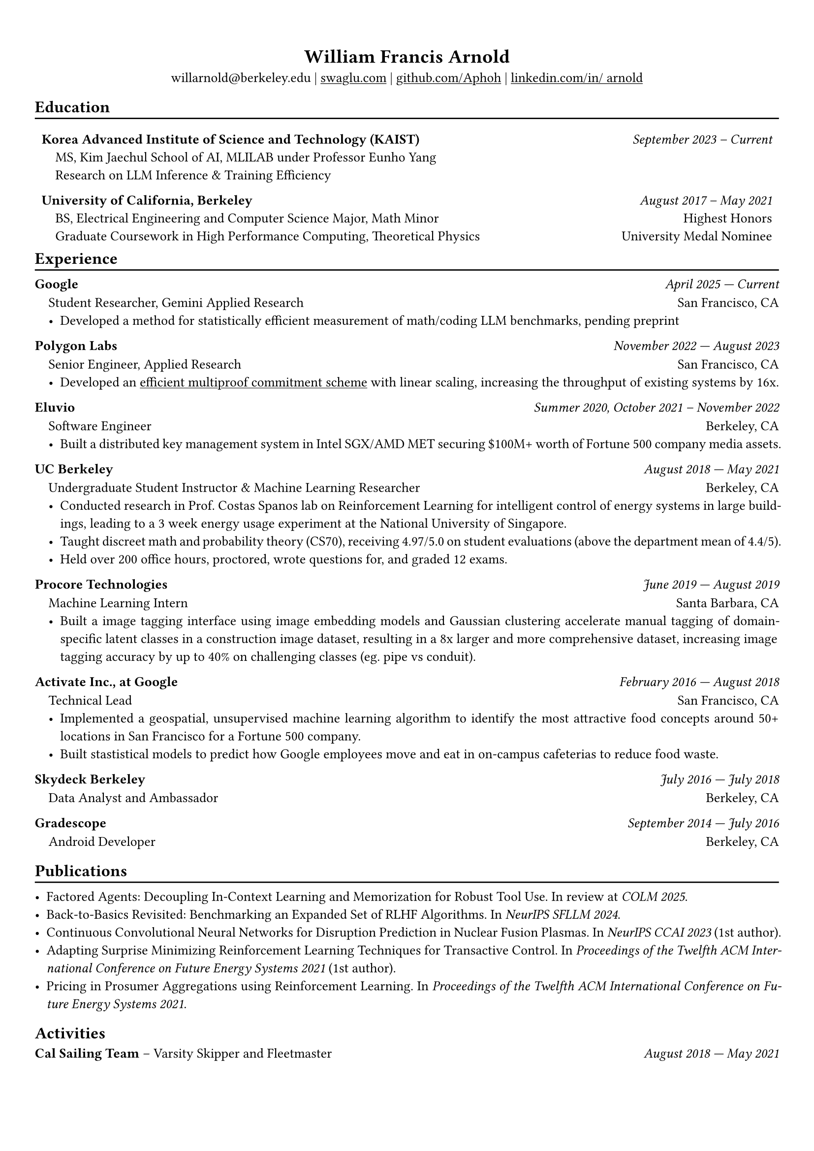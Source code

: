 #show heading: set text(font: "Avenir")

#show link: underline

// Uncomment the following lines to adjust the size of text
// The recommend resume text size is from `10pt` to `12pt`
#set text(size: 10pt)

// Feel free to change the margin below to best fit your own CV
#set page(margin: (
  x: 0.9cm,
  y: 1.3cm,
))

// For more customizable options, please refer to official reference: https://typst.app/docs/reference/

#set par(justify: true)

#let divline() = {
  v(-3pt)
  line(length: 100%)
  v(-5pt)
}
#let workdesc(
  body,
) = {
  pad(
    body,
    left: 1em,
    top: -0.5em,
  )
}

#align(center)[
  = William Francis Arnold

  willarnold\@berkeley.edu |
  #link("https://swaglu.com")[swaglu.com] |
  #link("https://github.com/Aphoh")[github.com/Aphoh] |
  #link("https://www.linkedin.com/in/~arnold/")[linkedin.com/in/~arnold] 
]

== Education
#divline()
#table(
  columns: (
    3fr,
    1fr,
  ),
  stroke: 0pt,
  gutter: 0pt,
  par(hanging-indent: 1em)[
    *Korea Advanced Institute of Science and Technology (KAIST)* \
    MS, Kim Jaechul School of AI, MLILAB under Professor Eunho Yang \
    Research on LLM Inference & Training Efficiency  \
  ],
  par(hanging-indent: -2cm)[
    #h(1fr) _September 2023 -- Current_ \
  ],
)

#v(-1em)

#table(
  columns: (
    3fr,
    1fr,
  ),
  stroke: 0pt,
  gutter: 0pt,
  par(hanging-indent: 1em)[
    *University of California, Berkeley* \
    BS, Electrical Engineering and Computer Science Major, Math Minor \
    Graduate Coursework in High Performance Computing, Theoretical Physics \
  ],
  par()[
    #h(1fr) _August 2017 -- May 2021_ \
    #h(1fr) Highest Honors \
    #h(1fr) University Medal Nominee
  ],
)

#v(-1em)

== Experience 
#divline()

*Google* #h(1fr) _April 2025 --- Current_
#workdesc()[
  Student Researcher, Gemini Applied Research #h(1fr) San Francisco, CA
  - Developed a method for statistically efficient measurement of math/coding LLM benchmarks, pending preprint
]

*Polygon Labs* #h(1fr) _November 2022 --- August 2023_
#workdesc()[
  Senior Engineer, Applied Research #h(1fr) San Francisco, CA
  - Developed an #link("https://aphoh.github.io/poly-multiproof/")[efficient multiproof commitment scheme] with linear scaling, increasing the throughput of existing systems by 16x.
]

*Eluvio* #h(1fr) _Summer 2020, October 2021 -- November 2022_ \
#workdesc()[
  Software Engineer #h(1fr) Berkeley, CA
  - Built a distributed key management system in Intel SGX/AMD MET securing \$100M+ worth of Fortune 500 company media assets.
]

*UC Berkeley* #h(1fr) _August 2018 --- May 2021_ \
#workdesc()[
  Undergraduate Student Instructor & Machine Learning Researcher #h(1fr) Berkeley, CA
  - Conducted research in Prof. Costas Spanos lab on Reinforcement Learning for intelligent control of energy systems in large buildings, leading to a 3 week energy usage experiment at the National University of Singapore.
  - Taught discreet math and probability theory (CS70), receiving 4.97/5.0 on student evaluations (above the department mean of 4.4/5).
  - Held over 200 office hours, proctored, wrote questions for, and graded 12 exams.
]

*Procore Technologies* #h(1fr) _June 2019 --- August 2019_ \
#workdesc()[
  Machine Learning Intern #h(1fr) Santa Barbara, CA
  - Built a image tagging interface using image embedding models and Gaussian clustering accelerate manual tagging of domain-specific latent classes in a construction image dataset, resulting in a 8x larger and more comprehensive dataset, increasing image tagging accuracy by up to 40\% on challenging classes (eg. pipe vs conduit).
]

*Activate Inc., at Google* #h(1fr) _February 2016 --- August 2018_ \
#workdesc()[
  Technical Lead #h(1fr) San Francisco, CA
  - Implemented a geospatial, unsupervised machine learning algorithm to identify the most attractive food concepts around 50+ locations in San Francisco for a Fortune 500 company.
  - Built stastistical models to predict how Google employees move and eat in on-campus cafeterias to reduce food waste.
]

*Skydeck Berkeley* #h(1fr) _July 2016 --- July 2018_ \
#workdesc()[
  Data Analyst and Ambassador #h(1fr) Berkeley, CA
]

*Gradescope* #h(1fr) _September 2014 --- July 2016_ \
#workdesc()[
  Android Developer #h(1fr) Berkeley, CA
]

== Publications
#divline()

- Factored Agents: Decoupling In-Context Learning and Memorization for Robust Tool Use. In review at _COLM 2025_.
- Back-to-Basics Revisited: Benchmarking an Expanded Set of RLHF Algorithms. In _NeurIPS SFLLM 2024_.
- Continuous Convolutional Neural Networks for Disruption Prediction in Nuclear Fusion Plasmas. In _NeurIPS CCAI 2023_ (1st author).
- Adapting Surprise Minimizing Reinforcement Learning Techniques for Transactive Control. In _Proceedings of the Twelfth ACM International Conference on Future Energy Systems 2021_ (1st author).
- Pricing in Prosumer Aggregations using Reinforcement Learning. In _Proceedings of the Twelfth ACM International Conference on Future Energy Systems 2021_.

== Activities

*Cal Sailing Team* -- Varsity Skipper and Fleetmaster #h(1fr) _August 2018 — May 2021_
